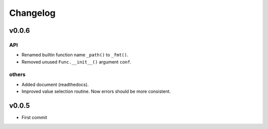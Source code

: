 
Changelog
=========


v0.0.6
------

API
^^^

* Renamed builtin function name ``_path()`` to ``_fmt()``.

* Removed unused ``Func.__init__()`` argument ``conf``.

others
^^^^^^

* Added document (readthedocs).

* Improved value selection routine.
  Now errors should be more consistent.


v0.0.5
------

* First commit
